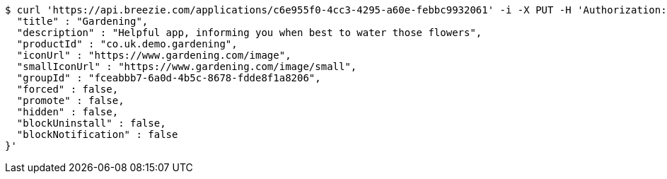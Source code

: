 [source,bash]
----
$ curl 'https://api.breezie.com/applications/c6e955f0-4cc3-4295-a60e-febbc9932061' -i -X PUT -H 'Authorization: Bearer: 0b79bab50daca910b000d4f1a2b675d604257e42' -H 'Content-Type: application/json' -d '{
  "title" : "Gardening",
  "description" : "Helpful app, informing you when best to water those flowers",
  "productId" : "co.uk.demo.gardening",
  "iconUrl" : "https://www.gardening.com/image",
  "smallIconUrl" : "https://www.gardening.com/image/small",
  "groupId" : "fceabbb7-6a0d-4b5c-8678-fdde8f1a8206",
  "forced" : false,
  "promote" : false,
  "hidden" : false,
  "blockUninstall" : false,
  "blockNotification" : false
}'
----